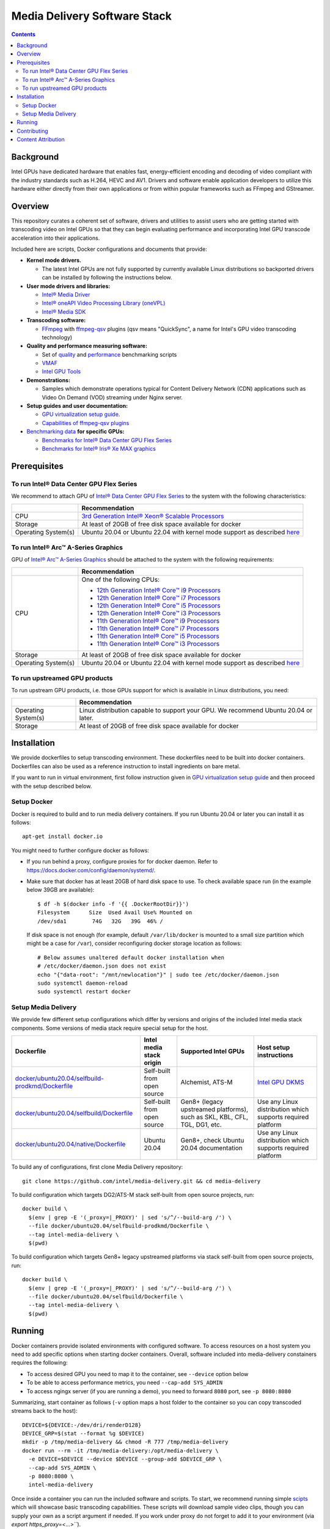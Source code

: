 Media Delivery Software Stack
=============================

.. contents::

Background
----------

Intel GPUs have dedicated hardware that enables fast, energy-efficient encoding 
and decoding of video compliant with the industry standards such as H.264, HEVC and AV1.
Drivers and software enable application developers to utilize this hardware either
directly from their own applications or from within popular frameworks such as FFmpeg 
and GStreamer.

Overview
--------

This repository curates a coherent set of software, drivers and utilities to assist
users who are getting started with transcoding video on Intel GPUs so that they can
begin evaluating performance and incorporating Intel GPU transcode acceleration into
their applications.

Included here are scripts, Docker configurations and documents that provide:

* **Kernel mode drivers.**

  * The latest Intel GPUs are not fully supported by currently available Linux
    distributions so backported drivers can be installed by following the instructions
    below.

* **User mode drivers and libraries:**

  * `Intel® Media Driver <https://github.com/intel/media-driver>`_
  * `Intel® oneAPI Video Processing Library (oneVPL) <https://github.com/oneapi-src/oneVPL>`_
  * `Intel® Media SDK <https://github.com/Intel-Media-SDK/MediaSDK>`_

* **Transcoding software:**

  * `FFmpeg <http://ffmpeg.org/>`_ with `ffmpeg-qsv <https://trac.ffmpeg.org/wiki/Hardware/QuickSync>`_
    plugins (qsv means "QuickSync", a name for Intel's GPU video transcoding technology)

* **Quality and performance measuring software:**

  * Set of `quality <doc/quality.rst>`_ and `performance <doc/performance.rst>`_
    benchmarking scripts
  * `VMAF <https://github.com/Netflix/vmaf>`_
  * `Intel GPU Tools <https://gitlab.freedesktop.org/drm/igt-gpu-tools>`_

* **Demonstrations:**

  * Samples which demonstrate operations typical for Content Delivery Network (CDN)
    applications such as Video On Demand (VOD) streaming under Nginx server.

* **Setup guides and user documentation:**

  * `GPU virtualization setup guide <doc/virtualization.rst>`_.
  * `Capabilities of ffmpeg-qsv plugins <doc/features/ffmpeg>`_

* `Benchmarking data <doc/benchmarks/readme.rst>`_ **for specific GPUs:**

  * `Benchmarks for Intel® Data Center GPU Flex Series <doc/benchmarks/intel-data-center-gpu-flex-series/intel-data-center-gpu-flex-series.rst>`_
  * `Benchmarks for Intel® Iris® Xe MAX graphics <doc/benchmarks/intel-iris-xe-max-graphics/intel-iris-xe-max-graphics.md>`_

Prerequisites
-------------

To run Intel® Data Center GPU Flex Series
~~~~~~~~~~~~~~~~~~~~~~~~~~~~~~~~~~~~~~~~~

We recommend to attach GPU of `Intel® Data Center GPU Flex Series <https://ark.intel.com/content/www/us/en/ark/products/series/230021/intel-data-center-gpu-flex-series.html>`_
to the system with the following characteristics:

+---------------------+---------------------------------------------------------------------------------------------------------------------------+
|                     | Recommendation                                                                                                            |
+=====================+===========================================================================================================================+
| CPU                 | `3rd Generation Intel® Xeon® Scalable Processors                                                                          |
|                     | <https://ark.intel.com/content/www/us/en/ark/products/series/204098/3rd-generation-intel-xeon-scalable-processors.html>`_ |
+---------------------+---------------------------------------------------------------------------------------------------------------------------+
| Storage             | At least of 20GB of free disk space available for docker                                                                  |
+---------------------+---------------------------------------------------------------------------------------------------------------------------+
| Operating System(s) | Ubuntu 20.04 or Ubuntu 22.04 with kernel mode support as described `here <doc/intel-gpu-dkms.rst>`_                       |
+---------------------+---------------------------------------------------------------------------------------------------------------------------+

To run Intel® Arc™ A-Series Graphics
~~~~~~~~~~~~~~~~~~~~~~~~~~~~~~~~~~~~

GPU of `Intel® Arc™ A-Series Graphics <https://ark.intel.com/content/www/us/en/ark/products/series/227957/intel-arc-a-series-graphics.html>`_
should be attached to the system with the following requirements:

+---------------------+---------------------------------------------------------------------------------------------------------------------------+
|                     | Recommendation                                                                                                            |
+=====================+===========================================================================================================================+
| CPU                 | One of the following CPUs:                                                                                                |
|                     |                                                                                                                           |
|                     | * `12th Generation Intel® Core™ i9 Processors                                                                             |
|                     |   <https://ark.intel.com/content/www/us/en/ark/products/series/217839/12th-generation-intel-core-i9-processors.html>`_    |
|                     | * `12th Generation Intel® Core™ i7 Processors                                                                             |
|                     |   <https://ark.intel.com/content/www/us/en/ark/products/series/217837/12th-generation-intel-core-i7-processors.html>`_    |
|                     | * `12th Generation Intel® Core™ i5 Processors                                                                             |
|                     |   <https://ark.intel.com/content/www/us/en/ark/products/series/217838/12th-generation-intel-core-i5-processors.html>`_    |
|                     | * `12th Generation Intel® Core™ i3 Processors                                                                             |
|                     |   <https://ark.intel.com/content/www/us/en/ark/products/series/217840/12th-generation-intel-core-i3-processors.html>`_    |
|                     | * `11th Generation Intel® Core™ i9 Processors                                                                             |
|                     |   <https://ark.intel.com/content/www/us/en/ark/products/series/202984/11th-generation-intel-core-i9-processors.html>`_    |
|                     | * `11th Generation Intel® Core™ i7 Processors                                                                             |
|                     |   <https://ark.intel.com/content/www/us/en/ark/products/series/202986/11th-generation-intel-core-i7-processors.html>`_    |
|                     | * `11th Generation Intel® Core™ i5 Processors                                                                             |
|                     |   <https://ark.intel.com/content/www/us/en/ark/products/series/202985/11th-generation-intel-core-i5-processors.html>`_    |
|                     | * `11th Generation Intel® Core™ i3 Processors                                                                             |
|                     |   <https://ark.intel.com/content/www/us/en/ark/products/series/202987/11th-generation-intel-core-i3-processors.html>`_    |
+---------------------+---------------------------------------------------------------------------------------------------------------------------+
| Storage             | At least of 20GB of free disk space available for docker                                                                  |
+---------------------+---------------------------------------------------------------------------------------------------------------------------+
| Operating System(s) | Ubuntu 20.04 or Ubuntu 22.04 with kernel mode support as described `here <doc/intel-gpu-dkms.rst>`_                       |
+---------------------+---------------------------------------------------------------------------------------------------------------------------+

To run upstreamed GPU products
~~~~~~~~~~~~~~~~~~~~~~~~~~~~~~

To run upstream GPU products, i.e. those GPUs support for which is available in Linux
distributions, you need:

+---------------------+---------------------------------------------------------------------------------------------------------------------------+
|                     | Recommendation                                                                                                            |
+=====================+===========================================================================================================================+
| Operating System(s) | Linux distribution capable to support your GPU. We recommend Ubuntu 20.04 or later.                                       |
+---------------------+---------------------------------------------------------------------------------------------------------------------------+
| Storage             | At least of 20GB of free disk space available for docker                                                                  |
+---------------------+---------------------------------------------------------------------------------------------------------------------------+

Installation
------------

We provide dockerfiles to setup transcoding environment. These dockerfiles need to be
built into docker containers. Dockerfiles can also be used as a reference instruction
to install ingredients on bare metal.

If you want to run in virtual environment, first follow instruction given in
`GPU virtualization setup guide <doc/virtualization.rst>`_ and then proceed with
the setup described below.

Setup Docker
~~~~~~~~~~~~

Docker is required to build and to run media delivery containers. If you run Ubuntu 20.04
or later you can install it as follows::

  apt-get install docker.io

You might need to further configure docker as follows:

* If you run behind a proxy, configure proxies for for docker daemon. Refer to
  https://docs.docker.com/config/daemon/systemd/.

* Make sure that docker has at least 20GB of hard disk space to use. To check available
  space run (in the example below 39GB are available)::

    $ df -h $(docker info -f '{{ .DockerRootDir}}')
    Filesystem      Size  Used Avail Use% Mounted on
    /dev/sda1        74G   32G   39G  46% /

  If disk space is not enough (for example, default ``/var/lib/docker`` is mounted to
  a small size partition which might be a case for ``/var``), consider reconfiguring
  docker storage location as follows::

    # Below assumes unaltered default docker installation when
    # /etc/docker/daemon.json does not exist
    echo "{"data-root": "/mnt/newlocation"}" | sudo tee /etc/docker/daemon.json
    sudo systemctl daemon-reload
    sudo systemctl restart docker

Setup Media Delivery
~~~~~~~~~~~~~~~~~~~~

We provide few different setup configurations which differ by versions and origins
of the included Intel media stack components. Some versions of media stack require
special setup for the host.

+----------------------------------------------------+-----------------------------+------------------------------------------------+--------------------------------------------+
| Dockerfile                                         | Intel media stack origin    | Supported Intel GPUs                           | Host setup instructions                    |
+====================================================+=============================+================================================+============================================+
| `docker/ubuntu20.04/selfbuild-prodkmd/Dockerfile`_ | Self-built from open source | Alchemist, ATS-M                               | `Intel GPU DKMS <doc/intel-gpu-dkms.rst>`_ |
+----------------------------------------------------+-----------------------------+------------------------------------------------+--------------------------------------------+
| `docker/ubuntu20.04/selfbuild/Dockerfile`_         | Self-built from open source | Gen8+ (legacy upstreamed platforms), such as   | Use any Linux distribution which           |
|                                                    |                             | SKL, KBL, CFL, TGL, DG1, etc.                  | supports required platform                 |
+----------------------------------------------------+-----------------------------+------------------------------------------------+--------------------------------------------+
| `docker/ubuntu20.04/native/Dockerfile`_            | Ubuntu 20.04                | Gen8+, check Ubuntu 20.04 documentation        | Use any Linux distribution which           |
|                                                    |                             |                                                | supports required platform                 |
+----------------------------------------------------+-----------------------------+------------------------------------------------+--------------------------------------------+

.. _docker/ubuntu20.04/selfbuild/Dockerfile: docker/ubuntu20.04/selfbuild/Dockerfile
.. _docker/ubuntu20.04/selfbuild-prodkmd/Dockerfile: docker/ubuntu20.04/selfbuild-prodkmd/Dockerfile
.. _docker/ubuntu20.04/native/Dockerfile: docker/ubuntu20.04/native/Dockerfile

To build any of configurations, first clone Media Delivery repository::

  git clone https://github.com/intel/media-delivery.git && cd media-delivery

To build configuration which targets DG2/ATS-M stack self-built from open source projects, run::

  docker build \
    $(env | grep -E '(_proxy=|_PROXY)' | sed 's/^/--build-arg /') \
    --file docker/ubuntu20.04/selfbuild-prodkmd/Dockerfile \
    --tag intel-media-delivery \
    $(pwd)

To build configuration which targets Gen8+ legacy upstreamed platforms via stack
self-built from open source projects, run::

  docker build \
    $(env | grep -E '(_proxy=|_PROXY)' | sed 's/^/--build-arg /') \
    --file docker/ubuntu20.04/selfbuild/Dockerfile \
    --tag intel-media-delivery \
    $(pwd)

Running
-------

Docker containers provide isolated environments with configured software.
To access resources on a host system you need to add specific options when starting
docker containers. Overall, software included into media-delivery constainers
requires the following:

* To access desired GPU you need to map it to the container, see ``--device`` option
  below
* To be able to access performance metrics, you need ``--cap-add SYS_ADMIN``
* To access ngingx server (if you are running a demo), you need to forward ``8080``
  port, see ``-p 8080:8080``

Summarizing, start container as follows (``-v`` option maps a host folder
to the container so you can copy transcoded streams back to the host)::

  DEVICE=${DEVICE:-/dev/dri/renderD128}
  DEVICE_GRP=$(stat --format %g $DEVICE)
  mkdir -p /tmp/media-delivery && chmod -R 777 /tmp/media-delivery
  docker run --rm -it /tmp/media-delivery:/opt/media-delivery \
    -e DEVICE=$DEVICE --device $DEVICE --group-add $DEVICE_GRP \
    --cap-add SYS_ADMIN \
    -p 8080:8080 \
    intel-media-delivery

Once inside a container you can run the included software and scripts. To start,
we recommend running simple `scipts <./scripts/>`_ which will showcase basic
transcoding capabilities. These scripts will download sample video clips, though
you can supply your own as a script argument if needed. If you work under proxy
do not forget to add it to your environment (via `export https_proxy=<...>```).

* Below commands will run single transcoding session (1080p or 4K) and produce
  output files which you can copy to the host and review::

    # AV1 to AV1:
    ffmpeg-qsv-AV1-1080p.sh 1
    ffmpeg-qsv-AV1-4K.sh 1
    sample-multi-transcode-AV1-1080p.sh 1
    sample-multi-transcode-AV1-4K.sh 1

    # AVC to AVC:
    ffmpeg-qsv-AVC-1080p.sh 1
    ffmpeg-qsv-AVC-4K.sh 1
    sample-multi-transcode-AVC-1080p.sh 1
    sample-multi-transcode-AVC-4K.sh 1

    # HEVC to HEVC
    ffmpeg-qsv-HEVC-1080p.sh 1
    ffmpeg-qsv-HEVC-4K.sh 1
    sample-multi-transcode-HEVC-1080p.sh 1
    sample-multi-transcode-HEVC-4K.sh 1

* Below commands will run specified number of parallel transcoding sessions (1080p or 4K).
  No output files will be produced, but you can check performance. Mind that below numbers
  of parallel transcoding sessions are suggested for Intel® Data Center GPU Flex Series.
  Other GPUs might support different number of sessions running at realtime::

    # AV1 to AV1:
    ffmpeg-qsv-AV1-1080p.sh 16
    ffmpeg-qsv-AV1-4K.sh 4
    sample-multi-transcode-AV1-1080p.sh 16
    sample-multi-transcode-AV1-4K.sh 4

    # AVC to AVC:
    ffmpeg-qsv-AVC-1080p.sh 12
    ffmpeg-qsv-AVC-4K.sh 2
    sample-multi-transcode-AVC-1080p.sh 12
    sample-multi-transcode-AVC-4K.sh 2

    # HEVC to HEVC
    ffmpeg-qsv-HEVC-1080p.sh 16
    ffmpeg-qsv-HEVC-4K.sh 4
    sample-multi-transcode-HEVC-1080p.sh 16
    sample-multi-transcode-HEVC-4K.sh 4

These scripts run transcoding command lines which we recommend to use for best performance
and quality in case of Random Access encoding. See `reference command lines <doc/reference-command-lines.rst>`_
for details.

In addition to the simple scripts described above, this  project provides the following
scripts and software which can be tried next:

* `Quality and performance benchmark scripts <doc/benchmarking.rst>`_
* `CDN Demo <doc/demo.rst>`_

For the more complex samples, check out `Open Visual Cloud <https://01.org/openvisualcloud>`_ and
their full scale `CDN Transcode Sample <https://github.com/OpenVisualCloud/CDN-Transcode-Sample>`_.

Contributing
------------

Feedback and contributions are welcome. Please, submit
`issues <https://github.com/intel/media-delivery/issues>`_ and
`pull requests <https://github.com/intel/media-delivery/pulls>`_ here at GitHub.

Dockerfiles should be supported as described in the `document <doc/docker.rst>`_.

If changes are done to dockerfiles and/or scipts, please, make sure to
run `tests <tests/readme.rst>`_ before submitting pull requests.

Content Attribution
-------------------

Container image comes with some embedded content attributed as follows::

  /opt/data/embedded/WAR_TRAILER_HiQ_10_withAudio.mp4:
    Film: WAR - Courtesy & Copyright: Yash Raj Films Pvt. Ltd.

Inside the container, please, refer to the following file::

  cat /opt/data/embedded/usage.txt

